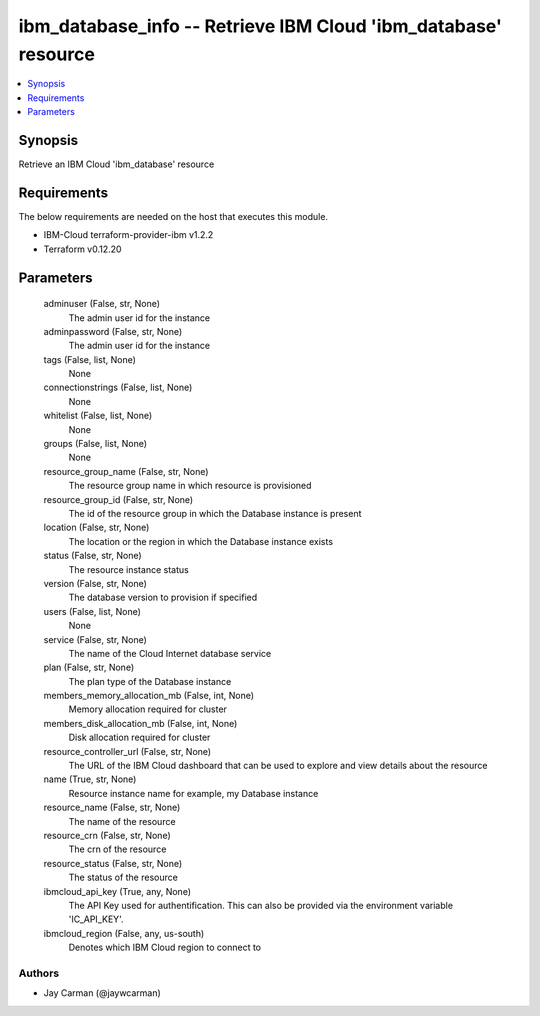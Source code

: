 
ibm_database_info -- Retrieve IBM Cloud 'ibm_database' resource
===============================================================

.. contents::
   :local:
   :depth: 1


Synopsis
--------

Retrieve an IBM Cloud 'ibm_database' resource



Requirements
------------
The below requirements are needed on the host that executes this module.

- IBM-Cloud terraform-provider-ibm v1.2.2
- Terraform v0.12.20



Parameters
----------

  adminuser (False, str, None)
    The admin user id for the instance


  adminpassword (False, str, None)
    The admin user id for the instance


  tags (False, list, None)
    None


  connectionstrings (False, list, None)
    None


  whitelist (False, list, None)
    None


  groups (False, list, None)
    None


  resource_group_name (False, str, None)
    The resource group name in which resource is provisioned


  resource_group_id (False, str, None)
    The id of the resource group in which the Database instance is present


  location (False, str, None)
    The location or the region in which the Database instance exists


  status (False, str, None)
    The resource instance status


  version (False, str, None)
    The database version to provision if specified


  users (False, list, None)
    None


  service (False, str, None)
    The name of the Cloud Internet database service


  plan (False, str, None)
    The plan type of the Database instance


  members_memory_allocation_mb (False, int, None)
    Memory allocation required for cluster


  members_disk_allocation_mb (False, int, None)
    Disk allocation required for cluster


  resource_controller_url (False, str, None)
    The URL of the IBM Cloud dashboard that can be used to explore and view details about the resource


  name (True, str, None)
    Resource instance name for example, my Database instance


  resource_name (False, str, None)
    The name of the resource


  resource_crn (False, str, None)
    The crn of the resource


  resource_status (False, str, None)
    The status of the resource


  ibmcloud_api_key (True, any, None)
    The API Key used for authentification. This can also be provided via the environment variable 'IC_API_KEY'.


  ibmcloud_region (False, any, us-south)
    Denotes which IBM Cloud region to connect to













Authors
~~~~~~~

- Jay Carman (@jaywcarman)


